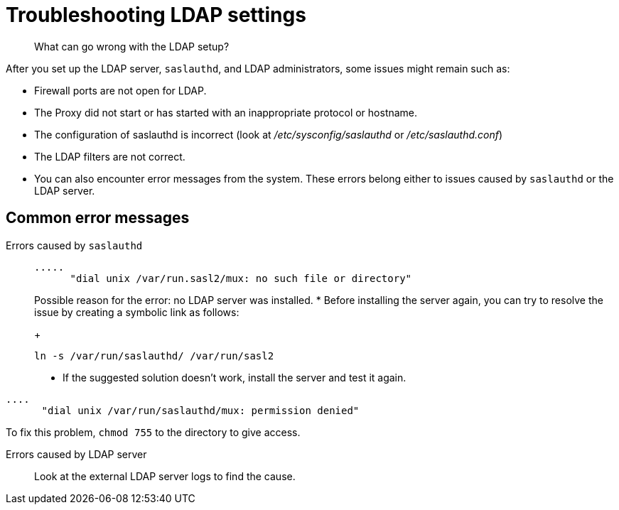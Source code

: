 [#concept_bvd_y3y_3r]
= Troubleshooting LDAP settings

[abstract]
What can go wrong with the LDAP setup?

After you set up the LDAP server, `saslauthd`, and LDAP administrators, some issues might remain such as:

* Firewall ports are not open for LDAP.
* The Proxy did not start or has started with an inappropriate protocol or hostname.
* The configuration of saslauthd is incorrect (look at [.path]_/etc/sysconfig/saslauthd_ or [.path]_/etc/saslauthd.conf_)
* The LDAP filters are not correct.
* You can also encounter error messages from the system.
These errors belong either to issues caused by `saslauthd` or the LDAP server.

== Common error messages

Errors caused by `saslauthd`:::
+
----
.....
      "dial unix /var/run.sasl2/mux: no such file or directory"
----
+
Possible reason for the error: no LDAP server was installed.
* Before installing the server again, you can try to resolve the issue by creating a symbolic link as follows:
+
----
ln -s /var/run/saslauthd/ /var/run/sasl2
----

* If the suggested solution doesn't work, install the server and test it again.

----
.... 
      "dial unix /var/run/saslauthd/mux: permission denied"
----

To fix this problem, [.cmd]`chmod 755` to the directory to give access.

Errors  caused by  LDAP server::: Look at the external LDAP server logs to find the cause.
